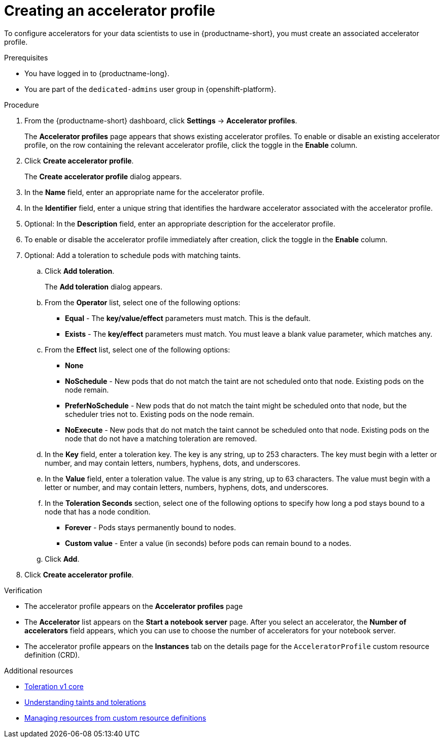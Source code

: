 :_module-type: PROCEDURE

[id="creating-an-accelerator-profile_{context}"]
= Creating an accelerator profile

[role='_abstract']
To configure accelerators for your data scientists to use in {productname-short}, you must create an associated accelerator profile. 

.Prerequisites
* You have logged in to {productname-long}.
ifndef::self-managed[]
* You are part of the `dedicated-admins` user group in {openshift-platform}.
endif::[]
ifdef::self-managed[]
* You are assigned the `cluster-admin` role in {openshift-platform}.
endif::[]

.Procedure
. From the {productname-short} dashboard, click *Settings* -> *Accelerator profiles*.
+
The *Accelerator profiles* page appears that shows existing accelerator profiles. To enable or disable an existing accelerator profile, on the row containing the relevant accelerator profile, click the toggle in the *Enable* column.
. Click *Create accelerator profile*. 
+
The *Create accelerator profile* dialog appears.
. In the *Name* field, enter an appropriate name for the accelerator profile.
. In the *Identifier* field, enter a unique string that identifies the hardware accelerator associated with the accelerator profile.
. Optional: In the *Description* field, enter an appropriate description for the accelerator profile.
. To enable or disable the accelerator profile immediately after creation, click the toggle in the *Enable* column.
. Optional: Add a toleration to schedule pods with matching taints.
.. Click *Add toleration*. 
+
The *Add toleration* dialog appears.
.. From the *Operator* list, select one of the following options:
* *Equal* - The *key/value/effect* parameters must match. This is the default.
* *Exists* - The *key/effect* parameters must match. You must leave a blank value parameter, which matches any.
.. From the *Effect* list, select one of the following options:
* *None* 
* *NoSchedule* - New pods that do not match the taint are not scheduled onto that node. Existing pods on the node remain.
* *PreferNoSchedule* - New pods that do not match the taint might be scheduled onto that node, but the scheduler tries not to. Existing pods on the node remain.
* *NoExecute* - New pods that do not match the taint cannot be scheduled onto that node. Existing pods on the node that do not have a matching toleration are removed.
.. In the *Key* field, enter a toleration key. The key is any string, up to 253 characters. The key must begin with a letter or number, and may contain letters, numbers, hyphens, dots, and underscores.
.. In the *Value* field, enter a toleration value. The value is any string, up to 63 characters. The value must begin with a letter or number, and may contain letters, numbers, hyphens, dots, and underscores.
.. In the *Toleration Seconds* section, select one of the following options to specify how long a pod stays bound to a node that has a node condition. 
** *Forever* - Pods stays permanently bound to nodes. 
** *Custom value* - Enter a value (in seconds) before pods can remain bound to a nodes.
.. Click *Add*.
. Click *Create accelerator profile*.

.Verification
* The accelerator profile appears on the *Accelerator profiles* page
* The *Accelerator* list appears on the *Start a notebook server* page. After you select an accelerator, the *Number of accelerators* field appears, which you can use to choose the number of accelerators for your notebook server.
* The accelerator profile appears on the *Instances* tab on the details page for the `AcceleratorProfile` custom resource definition (CRD).

[role='_additional-resources']
.Additional resources
* link:https://kubernetes.io/docs/reference/generated/kubernetes-api/v1.23/#toleration-v1-core[Toleration v1 core]
* link:https://docs.openshift.com/container-platform/{ocp-latest-version}/nodes/scheduling/nodes-scheduler-taints-tolerations.html[Understanding taints and tolerations]
* link:https://docs.openshift.com/container-platform/{ocp-latest-version}/operators/understanding/crds/crd-managing-resources-from-crds.html[Managing resources from custom resource definitions]
